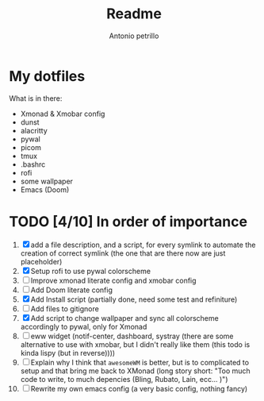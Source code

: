 #+TITLE: Readme
#+AUTHOR: Antonio petrillo

* My dotfiles
What is in there:
+ Xmonad & Xmobar config
+ dunst
+ alacritty
+ pywal
+ picom
+ tmux
+ .bashrc
+ rofi
+ some wallpaper
+ Emacs (Doom)

* TODO [4/10] In order of importance
1. [X] add a file description, and a script, for every symlink to automate the creation of correct symlink (the one that are there now are just placeholder)
2. [X] Setup rofi to use pywal colorscheme
3. [ ] Improve xmonad literate config and xmobar config
4. [ ] Add Doom literate config
5. [X] Add Install script (partially done, need some test and refiniture)
6. [ ] Add files to gitignore
7. [X] Add script to change wallpaper and sync all colorscheme accordingly to pywal, only for Xmonad
8. [ ] eww widget (notif-center, dashboard, systray (there are some alternative to use with xmobar,  but I didn't really like them (this todo is kinda lispy (but in reverse))))
9. [ ] Explain why I think that ~awesomeWM~ is better, but is to complicated to setup and that bring me back to XMonad (long story short: "Too much code to write, to much depencies (Bling, Rubato, Lain, ecc... )")
10. [ ] Rewrite my own emacs config (a very basic config, nothing fancy)

